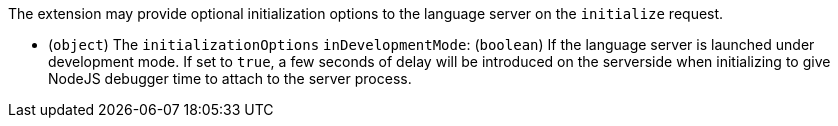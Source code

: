 :page-layout: default
:page-title: Initialization Options
:page-parent: Developer Guides

The extension may provide optional initialization options to the language server on the `initialize` request.

- (`object`) The `initializationOptions`
	`inDevelopmentMode`: (`boolean`) If the language server is launched under development mode. If set to `true`, a few seconds of delay will be introduced on the serverside when initializing to give NodeJS debugger time to attach to the server process.
